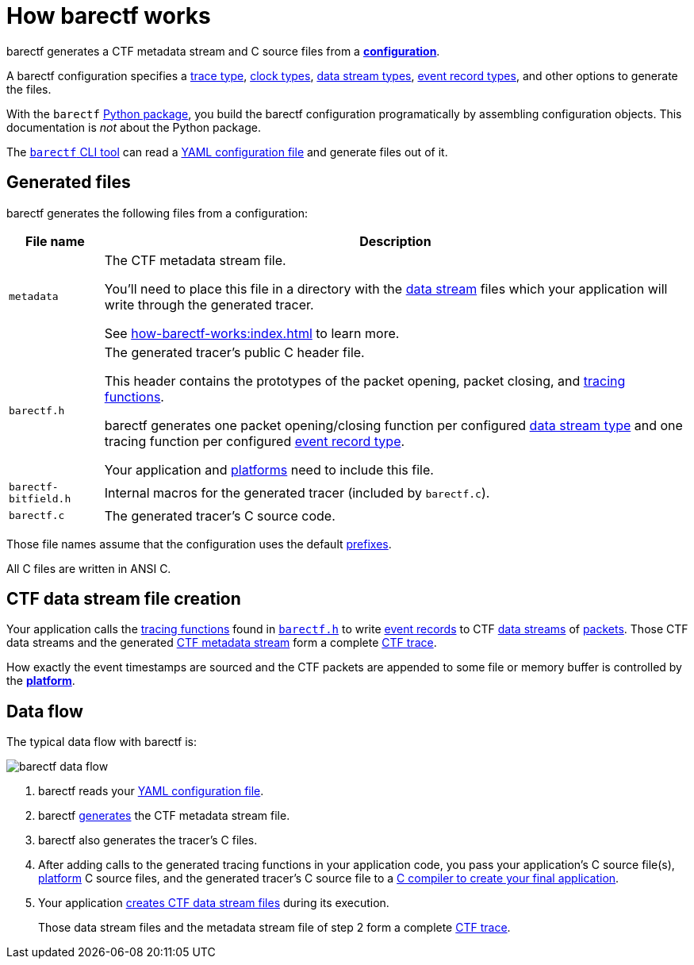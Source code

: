 = How barectf works

barectf generates a CTF metadata stream and C{nbsp}source files
from a xref:yaml:index.adoc[**configuration**].

A barectf configuration specifies a xref:yaml:trace-type-obj.adoc[trace
type], xref:yaml:clk-type-obj.adoc[clock types],
xref:yaml:dst-obj.adoc[data stream types], xref:yaml:ert-obj.adoc[event
record types], and other options to generate the files.

With the `barectf` https://pypi.org/project/barectf/[Python package],
you build the barectf configuration programatically by assembling
configuration objects. This documentation is _not_ about the Python
package.

The xref:cli:index.adoc[`barectf` CLI tool] can read a
xref:yaml:index.adoc[YAML configuration file] and generate files out of
it.

[[generated-files]]
== Generated files

barectf generates the following files from a configuration:

[%autowidth.stretch, cols="d,a"]
|===
|File name |Description

|[[metadata]]`metadata`
|The CTF metadata stream file.

You'll need to place this file in a directory with the
xref:how-barectf-works:ctf-primer.adoc#ds[data stream] files which your
application will write through the generated tracer.

See xref:how-barectf-works:index.adoc[] to learn more.

|[[barectf.h]]`barectf.h`
|The generated tracer's public C{nbsp}header file.

This header contains the prototypes of the packet opening, packet
closing, and xref:tracing-funcs:index.adoc[tracing functions].

barectf generates one packet opening/closing function per configured
xref:yaml:dst-obj.adoc[data stream type] and one tracing function per
configured xref:yaml:ert-obj.adoc[event record type].

Your application and xref:platform:index.adoc[platforms] need to
include this file.

|`barectf-bitfield.h`
|Internal macros for the generated tracer (included by `barectf.c`).

|[[barectf.c]]`barectf.c`
|The generated tracer's C{nbsp}source code.
|===

Those file names assume that the configuration uses the default
xref:yaml:cfg-obj.adoc#prefix-prop[prefixes].

All C{nbsp}files are written in ANSI{nbsp}C.

[[ctf-data-stream-file-creation]]
== CTF data stream file creation

Your application calls the xref:tracing-funcs:index.adoc[tracing
functions] found in <<barectf.h,`barectf.h`>> to write
xref:ctf-primer.adoc#er[event records] to CTF
xref:ctf-primer.adoc#ds[data streams] of
xref:ctf-primer.adoc#pkt[packets]. Those CTF data streams and the
generated <<metadata,CTF metadata stream>> form a complete
xref:ctf-primer.adoc#trace[CTF trace].

How exactly the event timestamps are sourced and the CTF packets are
appended to some file or memory buffer is controlled by the
xref:platform:index.adoc[**platform**].

== Data flow

The typical data flow with barectf is:

[.width-80]
image::barectf-data-flow.svg[]

. barectf reads your xref:yaml:index.adoc[YAML configuration file].

. barectf <<generated-files,generates>> the CTF metadata stream file.

. barectf also generates the tracer's C{nbsp}files.

. After adding calls to the generated tracing functions in your
application code, you pass your application's C{nbsp}source file(s),
  xref:platform:index.adoc[platform]
  C{nbsp}source files, and the generated tracer's C{nbsp}source file to
  a xref:build:index.adoc[C{nbsp}compiler to create your final
  application].

. Your application <<ctf-data-stream-file-creation,creates CTF data
  stream files>> during its execution.
+
Those data stream files and the metadata stream file of step{nbsp}2 form
a complete xref:ctf-primer.adoc#trace[CTF trace].
